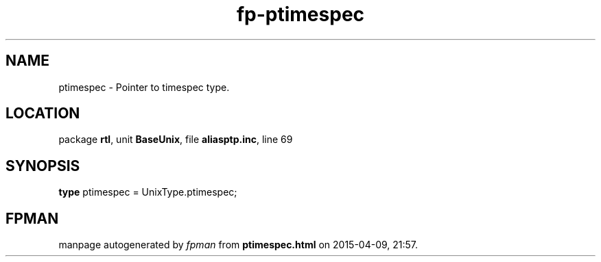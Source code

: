 .\" file autogenerated by fpman
.TH "fp-ptimespec" 3 "2014-03-14" "fpman" "Free Pascal Programmer's Manual"
.SH NAME
ptimespec - Pointer to timespec type.
.SH LOCATION
package \fBrtl\fR, unit \fBBaseUnix\fR, file \fBaliasptp.inc\fR, line 69
.SH SYNOPSIS
\fBtype\fR ptimespec = UnixType.ptimespec;
.SH FPMAN
manpage autogenerated by \fIfpman\fR from \fBptimespec.html\fR on 2015-04-09, 21:57.

